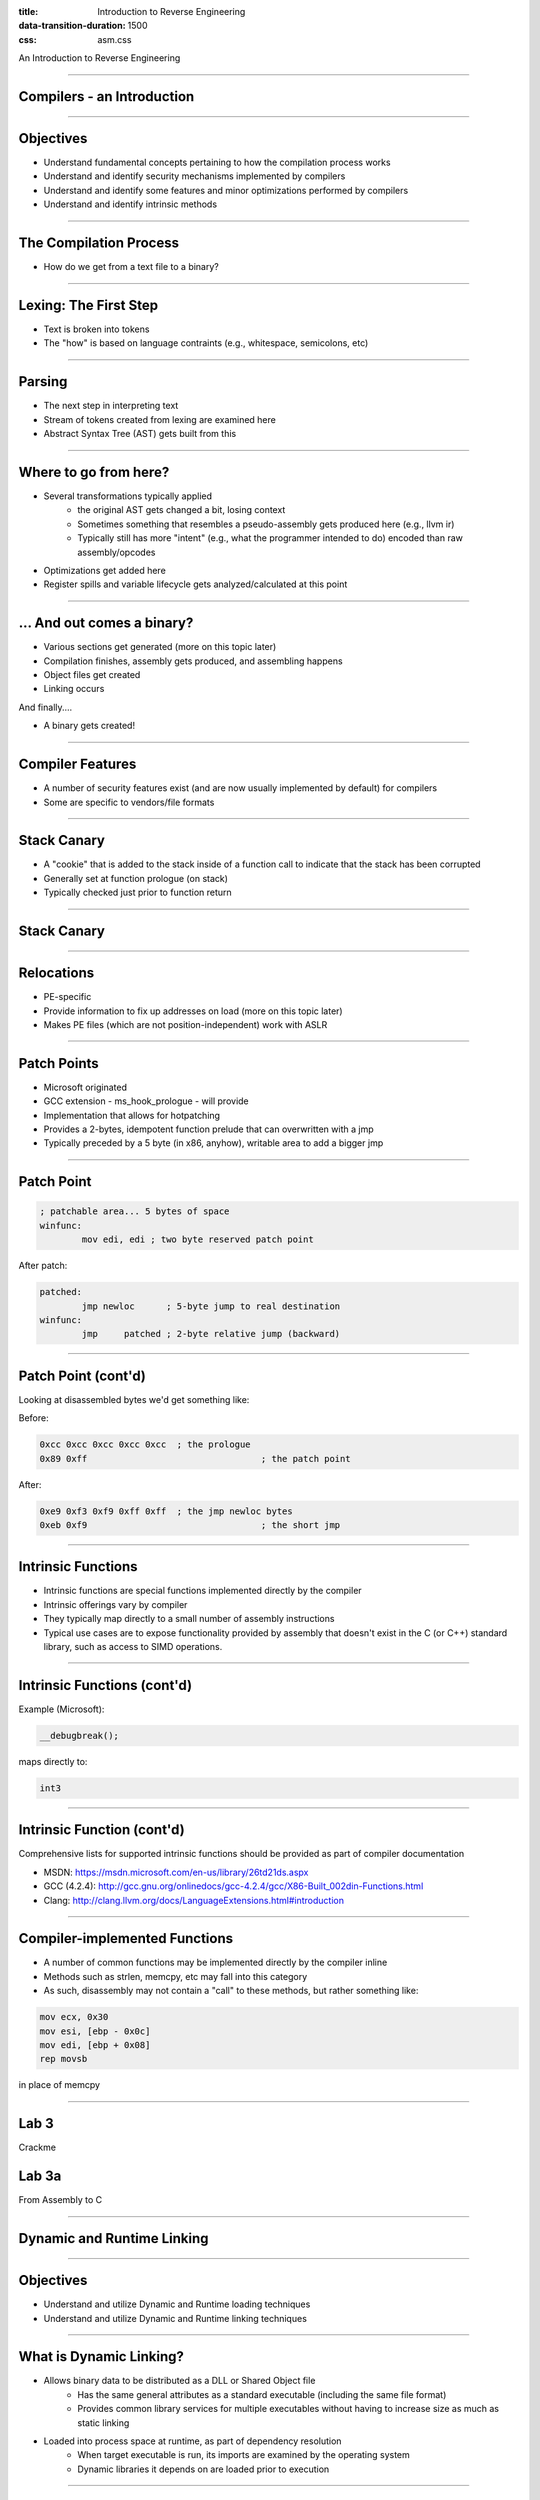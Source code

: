 :title: Introduction to Reverse Engineering
:data-transition-duration: 1500
:css: asm.css

An Introduction to Reverse Engineering

----

Compilers - an Introduction
===========================

----

Objectives
==========

* Understand fundamental concepts pertaining to how the compilation process works
* Understand and identify security mechanisms implemented by compilers
* Understand and identify some features and minor optimizations performed by compilers
* Understand and identify intrinsic methods

----

The Compilation Process
=======================

* How do we get from a text file to a binary?

----

Lexing: The First Step
======================

* Text is broken into tokens
* The "how" is based on language contraints  (e.g., whitespace, semicolons, etc)

----

Parsing
=======

* The next step in interpreting text
* Stream of tokens created from lexing are examined here
* Abstract Syntax Tree (AST) gets built from this

----

Where to go from here?
======================

* Several transformations typically applied
	+ the original AST gets changed a bit, losing context
	+ Sometimes something that resembles a pseudo-assembly gets produced here (e.g., llvm ir)
	+ Typically still has more "intent" (e.g., what the programmer intended to do) encoded than raw assembly/opcodes
* Optimizations get added here
* Register spills and variable lifecycle gets analyzed/calculated at this point

----

\... And out comes a binary?
============================

* Various sections get generated (more on this topic later)
* Compilation finishes, assembly gets produced, and assembling happens
* Object files get created
* Linking occurs

And finally....

* A binary gets created!

----

Compiler Features
=================

* A number of security features exist (and are now usually implemented by default) for compilers
* Some are specific to vendors/file formats

----

Stack Canary
============

* A "cookie" that is added to the stack inside of a function call to indicate that the stack has been corrupted
* Generally set at function prologue (on stack)
* Typically checked just prior to function return

----

Stack Canary
============

.. image:: ./img/stackcookie.png

----

Relocations
===========

* PE-specific
* Provide information to fix up addresses on load (more on this topic later)
* Makes PE files (which are not position-independent) work with ASLR

----

Patch Points
============

* Microsoft originated
* GCC extension - ms_hook_prologue - will provide
* Implementation that allows for hotpatching
* Provides a 2-bytes, idempotent function prelude that can overwritten with a jmp
* Typically preceded by a 5 byte (in x86, anyhow), writable area to add a bigger jmp

----

Patch Point
===========

.. code:: nasm

	; patchable area... 5 bytes of space
	winfunc:
		mov edi, edi ; two byte reserved patch point

After patch:

.. code:: nasm
	
	patched:
		jmp newloc	; 5-byte jump to real destination
	winfunc:
		jmp	patched	; 2-byte relative jump (backward)

----

Patch Point (cont'd)
====================

Looking at disassembled bytes we'd get something like:


Before:

.. code:: objdump-nasm

	0xcc 0xcc 0xcc 0xcc 0xcc  ; the prologue
	0x89 0xff				  ; the patch point


After:

.. code:: objdump-nasm

	0xe9 0xf3 0xf9 0xff 0xff  ; the jmp newloc bytes
	0xeb 0xf9				  ; the short jmp

----

Intrinsic Functions
===================

* Intrinsic functions are special functions implemented directly by the compiler
* Intrinsic offerings vary by compiler
* They typically map directly to a small number of assembly instructions
* Typical use cases are to expose functionality provided by assembly that doesn't exist in the C (or C++) standard library, such as access to SIMD operations.

----

Intrinsic Functions (cont'd)
============================

Example (Microsoft):

.. code:: c++

	__debugbreak();

maps directly to:

.. code:: nasm

	int3

----

Intrinsic Function (cont'd)
===========================

Comprehensive lists for supported intrinsic functions should be provided as part of compiler documentation

* MSDN: https://msdn.microsoft.com/en-us/library/26td21ds.aspx
* GCC (4.2.4): http://gcc.gnu.org/onlinedocs/gcc-4.2.4/gcc/X86-Built_002din-Functions.html
* Clang: http://clang.llvm.org/docs/LanguageExtensions.html#introduction

----

Compiler-implemented Functions
==============================

* A number of common functions may be implemented directly by the compiler inline
* Methods such as strlen, memcpy, etc may fall into this category
* As such, disassembly may not contain a "call" to these methods, but rather something like:

.. code:: nasm

	mov ecx, 0x30
	mov esi, [ebp - 0x0c]
	mov edi, [ebp + 0x08]
	rep movsb

in place of memcpy

----

Lab 3
=====

Crackme

Lab 3a
======

From Assembly to C

----


Dynamic and Runtime Linking
===========================

----

Objectives
==========

* Understand and utilize Dynamic and Runtime loading techniques
* Understand and utilize Dynamic and Runtime linking techniques

----

What is Dynamic Linking?
========================

* Allows binary data to be distributed as a DLL or Shared Object file
	+ Has the same general attributes as a standard executable  (including the same file format)
	+ Provides common library services for multiple executables without having to increase size as much as static linking
* Loaded into process space at runtime, as part of dependency resolution
	+ When target executable is run, its imports are examined by the operating system
	+ Dynamic libraries it depends on are loaded prior to execution

----

Dynamic Linking (cont'd)
========================

* Typically requires a static library and a header file
* Most (read: nearly all) applications implicitly do this in one way or another
	+ C(++) Runtime code is often dynamically linked (e.g., glibc)
	+ Ancillary, OS-provided code (e.g., kernel32) works in this fashion also
* Loading will fail if the required dynamic library is not present

----

Runtime Linking
===============

* Similar to dynamic linking, but with a key difference
	+ No extra lib/header generally required
	+ Onus is entirely on end user (e.g., the executable) to ensure that things go smoothly when loading/linking
* Exported functions must be located by end user
	
----

Runtime Linking - How to load a library
=======================================

* Windows
	+ LoadLibrary(A|W) - Provides the interface for loading a DLL from disk into the current process
	+ GetProcAddress  - Given an HMODULE (returned by LoadLibrary or GetModuleHandle), it will attempt to locate an exported function.
* Linux
	+ dlopen - Similar in function to LoadLibrary, it will load a shared object into the current process.
	+ dlsym - As with GetProcAddress, it will attempt to locate an exported symbol on the provided library

----

Windows Exports
===============

* Can be exported either by name or ordinal
	+ Name - string; may (or may not) be mangled according to calling convention
	+ Ordinal - Simply a number - Must be WORD-sized or smaller
* Both are really just methods of finding exported symbols
* Exports can also forward to other DLLs

----

Windows - Loading a Library
===========================

.. code:: c

	int main(int argc, char** argv)
	{
	  // Our module
	  HMODULE hm = NULL;
	  // Our dynamic function pointer
	  int (__stdcall *dynamicFunction)(int) = NULL;
	  int result = 0;

	  // try to load a dll,return if we can't find it!
	  if(NULL == (hm = LoadLibraryA("MyLib.dll"))) {
	    printf("Failed to load library! %d\n",GetLastError());
		return -1;
	  }
	  // Try to find an exported function.If it were exported by 
	  // ordinal, the 2nd param would change to: (char*)n, where 
	  // n is the ordinal number. This is a bit strange,but is  
	  // the way the API works.
	  dynamicFunction = (int(__stdcall*)(int))GetProcAddress(hm, 
	                                             "MyFunction@4");
	  if(NULL == dynamicFunction) {
		printf("Failed to find func! %d\n", GetLastError());
		return -2;
	  }
	  result = dynamicFunction(10);
	  // Now we FreeLibrary (since we are done with it now)
	  FreeLibrary(hm);

	  return result;
	}

----

Linux - Loading a Library
=========================

.. code:: c

	int main(int argc, char** argv)
	{
	  void* hm = NULL;
	  int(*myexport)(int) = NULL;
	  int result = 0;
	  // As with loadlibrary, we pass the path to load
	  if(NULL == (hm = dlopen("./mylib.so", RTLD_NOW))) {
	    printf("Failed to find our lib! %s\n", strerror(errno));
	    return errno;
	  }
	  // again, we get our function pointer
	  myexport = (int(*)(int)))dlsym(hm, "myExportedFunction");
	  if(NULL == myexport) {
	    printf("Failed to find our func! %s\n", strerror(errno));
	    return errno;
	  }
	  // call and close!
	  result = myexport(10);
	  dlclose(hm);

	  return result;
	}

----

Python
======

* The ctypes library in Python provides an easy way to load and call exported methods
* Note that the architecture of Python (32 vs 64 bit) MUST match the architecture of the DLL

.. code:: python

	import ctypes

	c = ctypes.CDLL("mydll.dll")
	c[1]() # Calling the method exported at ordinal 1
	c["MyFunc"]() # calling the method "MyFunc" exported by name

----

Lab - Runtime Linking
=====================

Labs 4, 4a, & 4b
================

